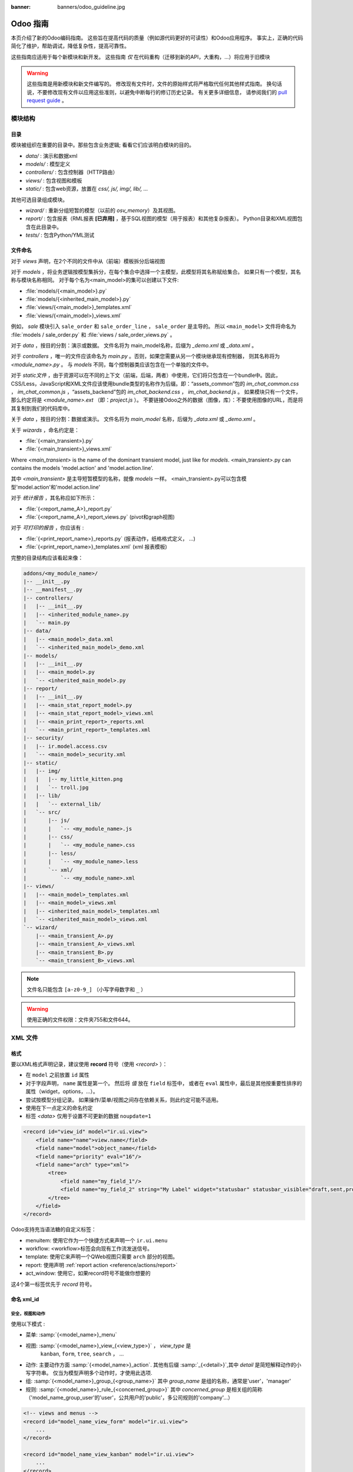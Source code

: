 :banner: banners/odoo_guideline.jpg

.. highlight:: python

===============
Odoo 指南
===============

本页介绍了新的Odoo编码指南。 这些旨在提高代码的质量（例如源代码更好的可读性）和Odoo应用程序。 事实上，正确的代码简化了维护，帮助调试，降低复杂性，提高可靠性。

这些指南应适用于每个新模块和新开发。 这些指南 *仅* 在代码重构（迁移到新的API，大重构，...）将应用于旧模块

.. warning::

    这些指南是用新模块和新文件编写的。 修改现有文件时，文件的原始样式将严格取代任何其他样式指南。 换句话说，不要修改现有文件以应用这些准则，以避免中断每行的修订历史记录。 有关更多详细信息，
    请参阅我们的 `pull request guide <https://odoo.com/submit-pr>`_ 。

模块结构
================

目录
-----------
模块被组织在重要的目录中。那些包含业务逻辑; 看看它们应该明白模块的目的。

- *data/* : 演示和数据xml
- *models/* : 模型定义
- *controllers/* : 包含控制器（HTTP路由）
- *views/* : 包含视图和模板
- *static/* : 包含web资源，放置在 *css/, js/, img/, lib/, ...*

其他可选目录组成模块。

- *wizard/* : 重新分组短暂的模型（以前的 *osv_memory*）及其视图。
- *report/* : 包含报表（RML报表 **[已弃用]** ，基于SQL视图的模型（用于报表）和其他复杂报表）。 Python目录和XML视图包含在此目录中。
- *tests/* : 包含Python/YML测试


文件命名
-----------
对于 *views* 声明，在2个不同的文件中从（前端）模板拆分后端视图

对于 *models* ，将业务逻辑按模型集拆分，在每个集合中选择一个主模型，此模型将其名称赋给集合。 如果只有一个模型，其名称与模块名称相同。 对于每个名为<main_model>的集可以创建以下文件:

- :file:`models/{<main_model>}.py`
- :file:`models/{<inherited_main_model>}.py`
- :file:`views/{<main_model>}_templates.xml`
- :file:`views/{<main_model>}_views.xml`

例如， *sale* 模块引入  ``sale_order`` 和 ``sale_order_line`` ， ``sale_order``  是主导的。
所以  ``<main_model>``  文件将命名为 :file:`models / sale_order.py` 和 :file:`views / sale_order_views.py` 。

对于 *data* ，按目的分割：演示或数据。 文件名将为
main_model名称，后缀为 *_demo.xml* 或 *_data.xml* 。


对于 *controllers* ，唯一的文件应该命名为 *main.py* 。否则，如果您需要从另一个模块继承现有控制器，
则其名称将为 *<module_name>.py* 。 与 *models* 不同，每个控制器类应该包含在一个单独的文件中。

对于 *static文件* ，由于资源可以在不同的上下文（前端，后端，两者）中使用，它们将只包含在一个bundle中。因此，
CSS/Less，JavaScript和XML文件应该使用bundle类型的名称作为后缀。即：“assets_common”包的 *im_chat_common.css* ，
*im_chat_common.js* ，“assets_backend”包的 *im_chat_backend.css* ， *im_chat_backend.js*  。
如果模块只有一个文件，那么约定将是 *<module_name>.ext* （即：*project.js* ）。
不要链接Odoo之外的数据（图像，库）：不要使用图像的URL，而是将其复制到我们的代码库中。

关于 *data* ，按目的分割：数据或演示。 文件名将为 *main_model* 名称，后缀为 *_data.xml* 或 *_demo.xml* 。

关于 *wizards* ，命名约定是：

- :file:`{<main_transient>}.py`
- :file:`{<main_transient>}_views.xml`

Where *<main_transient>* is the name of the dominant transient model, just like for *models*. <main_transient>.py can contains the models 'model.action' and 'model.action.line'.

其中 *<main_transient>* 是主导短暂模型的名称，就像 *models* 一样。
<main_transient>.py可以包含模型'model.action'和'model.action.line'

对于 *统计报告* ，其名称应如下所示：

- :file:`{<report_name_A>}_report.py`
- :file:`{<report_name_A>}_report_views.py` (pivot和graph视图)

对于 *可打印的报告* ，你应该有 :

- :file:`{<print_report_name>}_reports.py` (报表动作，纸格格式定义， ...)
- :file:`{<print_report_name>}_templates.xml` (xml 报表模板)


完整的目录结构应该看起来像：

.. code-block:: text

    addons/<my_module_name>/
    |-- __init__.py
    |-- __manifest__.py
    |-- controllers/
    |   |-- __init__.py
    |   |-- <inherited_module_name>.py
    |   `-- main.py
    |-- data/
    |   |-- <main_model>_data.xml
    |   `-- <inherited_main_model>_demo.xml
    |-- models/
    |   |-- __init__.py
    |   |-- <main_model>.py
    |   `-- <inherited_main_model>.py
    |-- report/
    |   |-- __init__.py
    |   |-- <main_stat_report_model>.py
    |   |-- <main_stat_report_model>_views.xml
    |   |-- <main_print_report>_reports.xml
    |   `-- <main_print_report>_templates.xml
    |-- security/
    |   |-- ir.model.access.csv
    |   `-- <main_model>_security.xml
    |-- static/
    |   |-- img/
    |   |   |-- my_little_kitten.png
    |   |   `-- troll.jpg
    |   |-- lib/
    |   |   `-- external_lib/
    |   `-- src/
    |       |-- js/
    |       |   `-- <my_module_name>.js
    |       |-- css/
    |       |   `-- <my_module_name>.css
    |       |-- less/
    |       |   `-- <my_module_name>.less
    |       `-- xml/
    |           `-- <my_module_name>.xml
    |-- views/
    |   |-- <main_model>_templates.xml
    |   |-- <main_model>_views.xml
    |   |-- <inherited_main_model>_templates.xml
    |   `-- <inherited_main_model>_views.xml
    `-- wizard/
        |-- <main_transient_A>.py
        |-- <main_transient_A>_views.xml
        |-- <main_transient_B>.py
        `-- <main_transient_B>_views.xml

.. note:: 文件名只能包含  ``[a-z0-9_]`` （小写字母数字和 ``_``  ）

.. warning:: 使用正确的文件权限：文件夹755和文件644。

XML 文件
=========

格式
------
要以XML格式声明记录，建议使用 **record** 符号（使用 *<record>* ）：

- 在  ``model`` 之前放置 ``id``  属性
- 对于字段声明， ``name`` 属性是第一个。 然后将 *值* 放在 ``field`` 标签中，
  或者在 ``eval``  属性中，最后是其他按重要性排序的属性（widget，options，...）。

- 尝试按模型分组记录。 如果操作/菜单/视图之间存在依赖关系，则此约定可能不适用。
- 使用在下一点定义的命名约定
- 标签 *<data>* 仅用于设置不可更新的数据  ``noupdate=1``

.. code-block:: xml

    <record id="view_id" model="ir.ui.view">
        <field name="name">view.name</field>
        <field name="model">object_name</field>
        <field name="priority" eval="16"/>
        <field name="arch" type="xml">
            <tree>
                <field name="my_field_1"/>
                <field name="my_field_2" string="My Label" widget="statusbar" statusbar_visible="draft,sent,progress,done" />
            </tree>
        </field>
    </record>

Odoo支持充当语法糖的自定义标签：

- menuitem: 使用它作为一个快捷方式来声明一个  ``ir.ui.menu``
- workflow: <workflow>标签会向现有工作流发送信号。
- template: 使用它来声明一个QWeb视图只需要 ``arch`` 部分的视图。
- report: 使用声明 :ref:`report action <reference/actions/report>`
- act_window: 使用它，如果record符号不能做你想要的

这4个第一标签优先于 *record* 符号。

命名 xml_id
-------------

安全，视图和动作
~~~~~~~~~~~~~~~~~~~~~~~~~

使用以下模式 :

* 菜单: :samp:`{<model_name>}_menu`
* 视图: :samp:`{<model_name>}_view_{<view_type>}` ， *view_type* 是
   ``kanban``, ``form``, ``tree``, ``search``  ， ...
* 动作: 主要动作方面 :samp:`{<model_name>}_action`.
  其他有后缀 :samp:`_{<detail>}`,其中 *detail* 是简短解释动作的小写字符串。
  仅当为模型声明多个动作时，才使用此选项.
* 组: :samp:`{<model_name>}_group_{<group_name>}` 其中
  *group_name* 是组的名称，通常是'user'，'manager'
* 规则: :samp:`{<model_name>}_rule_{<concerned_group>}` 其中 *concerned_group*
  是相关组的简称（'model_name_group_user'的'user'，公共用户的'public'，多公司规则的'company'...）

.. code-block:: xml

    <!-- views and menus -->
    <record id="model_name_view_form" model="ir.ui.view">
        ...
    </record>

    <record id="model_name_view_kanban" model="ir.ui.view">
        ...
    </record>

    <menuitem
        id="model_name_menu_root"
        name="Main Menu"
        sequence="5"
    />
    <menuitem
        id="model_name_menu_action"
        name="Sub Menu 1"
        parent="module_name.module_name_menu_root"
        action="model_name_action"
        sequence="10"
    />

    <!-- actions -->
    <record id="model_name_action" model="ir.actions.act_window">
        ...
    </record>

    <record id="model_name_action_child_list" model="ir.actions.act_window">
        ...
    </record>

    <!-- security -->
    <record id="module_name_group_user" model="res.groups">
        ...
    </record>

    <record id="model_name_rule_public" model="ir.rule">
        ...
    </record>

    <record id="model_name_rule_company" model="ir.rule">
        ...
    </record>



.. note:: 视图名称使用点符号  ``my.model.view_type`` 或 ``my.model.view_type.inherit``
          代替 *“这是我的模型的表单视图”* 。


继承 XML
~~~~~~~~~~~~~

继承视图的命名模式是 :samp:`{<base_view>} _ inherit _ {<current_module_name>}` 。
模块只能扩展一次视图。 后缀名为 :samp:`_inherit _ {<current_module_name>}` 其中
*current_module_name* 是扩展视图的模块的技术名称。


.. code-block:: xml

    <record id="inherited_model_view_form_inherit_my_module" model="ir.ui.view">
        ...
    </record>


Python
======

PEP8 选项
------------

使用linter可以帮助显示语法和语义警告或错误。 Odoo源代码试图尊照Python标准，但其中一些可以忽略。

- E501: 行太长
- E301: 期待1个空行，发现0个
- E302: 期待2个空行，发现1个
- E126: continuation line over-indented for hanging indent
- E123: 闭括号与开括号的行缩进不匹配
- E127: continuation line over-indented for visual indent
- E128: continuation line under-indented for visual indent
- E265: 块注释应以“＃ ”开头

Imports
-------
import 排序为

#. 外部库（每行一个，在python stdlib中排序和拆分）
#. 导入  ``odoo``
#. 从Odoo模块导入（很少，只有在必要时）

在这3组中，导入的行按字母顺序排序。

.. code-block:: python

    # 1 : imports of python lib
    import base64
    import re
    import time
    from datetime import datetime
    # 2 :  imports of odoo
    import odoo
    from odoo import api, fields, models # alphabetically ordered
    from odoo.tools.safe_eval import safe_eval as eval
    from odoo.tools.translate import _
    # 3 :  imports from odoo modules
    from odoo.addons.website.models.website import slug
    from odoo.addons.web.controllers.main import login_redirect


Python编程习惯
-----------------------------

- 每个python文件应该有 ``# -*- coding：utf-8 -*-``  作为第一行。
- Always favor *readability* over *conciseness* or using the language features or idioms.
- 总是支持*可读性*超过*简洁性*或使用语言特性或惯用语法。
- 不要使用  ``.clone()``

.. code-block:: python

    # bad
    new_dict = my_dict.clone()
    new_list = old_list.clone()
    # good
    new_dict = dict(my_dict)
    new_list = list(old_list)

- Python字典：创建和更新

.. code-block:: python

    # -- creation empty dict
    my_dict = {}
    my_dict2 = dict()

    # -- creation with values
    # bad
    my_dict = {}
    my_dict['foo'] = 3
    my_dict['bar'] = 4
    # good
    my_dict = {'foo': 3, 'bar': 4}

    # -- update dict
    # bad
    my_dict['foo'] = 3
    my_dict['bar'] = 4
    my_dict['baz'] = 5
    # good
    my_dict.update(foo=3, bar=4, baz=5)
    my_dict = dict(my_dict, **my_dict2)

- 使用有意义的变量/类/方法名称
- 无用变量：临时变量可以通过为对象赋予名称来使代码更清晰，
  但这并不意味着您应该始终创建临时变量：

.. code-block:: python

    # pointless
    schema = kw['schema']
    params = {'schema': schema}
    # simpler
    params = {'schema': kw['schema']}

- 多个返回点是可以的，当它们更简单

.. code-block:: python

    # a bit complex and with a redundant temp variable
    def axes(self, axis):
            axes = []
            if type(axis) == type([]):
                    axes.extend(axis)
            else:
                    axes.append(axis)
            return axes

     # clearer
    def axes(self, axis):
            if type(axis) == type([]):
                    return list(axis) # clone the axis
            else:
                    return [axis] # single-element list

- 了解内建函数：你至少应该对所有的Python内建有一个基本的了解（http://docs.python.org/library/functions.html）

.. code-block:: python

    value = my_dict.get('key', None) # very very redundant
    value= my_dict.get('key') # good

同时， ``if 'key' in my_dict`` 和 ``if my_dict.get('key')`` 具有非常不同的意义，
要确保你使用的是正确的。

- 学习列表解析：使用列表解析，字典解析，和基本的操作使用  ``map`` ， ``filter`` ， ``sum``  ，
  他们使代码更容易阅读。

.. code-block:: python

    # not very good
    cube = []
    for i in res:
            cube.append((i['id'],i['name']))
    # better
    cube = [(i['id'], i['name']) for i in res]

- 集合也是布尔值：在python中，许多对象在布尔上下文（例如if）中求值时具有“boolean-ish”值。
  其中当集合为空时是“false” 和 包含项目时的“truthy”的集合（列表，字典，集合...）

.. code-block:: python

    bool([]) is False
    bool([1]) is True
    bool([False]) is True

因此，你可以写 ``if some_collection:`` 替代 ``if len(some_collection):``  .


- 迭代

.. code-block:: python

    # creates a temporary list and looks bar
    for key in my_dict.keys():
            "do something..."
    # better
    for key in my_dict:
            "do something..."
    # creates a temporary list
    for key, value in my_dict.items():
            "do something..."
    # only iterates
    for key, value in my_dict.iteritems():
            "do something..."

- 使用 dict.setdefault

.. code-block:: python

    # longer.. harder to read
    values = {}
    for element in iterable:
        if element not in values:
            values[element] = []
        values[element].append(other_value)

    # better.. use dict.setdefault method
    values = {}
    for element in iterable:
        values.setdefault(element, []).append(other_value)

- 作为一个好的开发人员，记录你的代码（文档字符串的方法，简单注释棘手的代码部分）
- 除了这些指南，您还可以找到以下有趣链接：
  http://python.net/~goodger/projects/pycon/2007/idiomatic/handout.html
  （有点过时，但相当相关）

在Odoo中编程
-------------------

- 避免创建生成器和装饰器：只使用Odoo API提供的。
- 在python中，使用  ``filtered``，``mapped``，``sorted``  ,...方法来简化代码读取和性能 。


使您的方法批量工作
~~~~~~~~~~~~~~~~~~~~~~~~~~~~~~~~

添加函数时，请确保它可以处理多个记录。 通常，这样的方法是用 ``api.multi`` 装饰器装饰的
（或者如果在旧的api中写的话，就是一个 *id* 的列表）。 然后你必须在 ``self`` 上进行迭代来处理每个记录。

.. code-block:: python

    @api.multi
    def my_method(self)
        for record in self:
            record.do_cool_stuff()

避免使用 ``api.one`` 装饰器：这可能不会做你想要的，扩展一个这样的方法不如 *api.multi* 方法那么容易，因为它返回一个结果列表（按记录集排序ids）。

对于性能问题，当开发“stat按钮”（例如）时，不要在  ``api.multi`` 方法中循环执行 ``search`` 或 ``search_count`` 。
建议使用 ``read_group`` 方法，只计算一个请求中的所有值。

.. code-block:: python

    @api.multi
    def _compute_equipment_count(self):
    """ Count the number of equipement per category """
        equipment_data = self.env['hr.equipment'].read_group([('category_id', 'in', self.ids)], ['category_id'], ['category_id'])
        mapped_data = dict([(m['category_id'][0], m['category_id_count']) for m in equipment_data])
        for category in self:
            category.equipment_count = mapped_data.get(category.id, 0)


传播上下文
~~~~~~~~~~~~~~~~~~~~~

在新的API中，上下文是一个 ``frozendict`` ，不能被修改。 要调用具有不同上下文的方法，
应该使用 ``with_context`` 方法:

.. code-block:: python

    records.with_context(new_context).do_stuff() # all the context is replaced
    records.with_context(**additionnal_context).do_other_stuff() # additionnal_context values override native context ones

在上下文中传递参数可能具有危险的副作用。 由于值是自动传播的，因此可能会出现一些行为。
在上下文中调用具有 *default_my_field* 键的模型的  ``create()``  方法将为相关模型 *my_field* 字段设置默认值。 但如果固化此创建，其他对象（如sale.order.line，在sale.order上创建）具有字段名称 *my_field* ，它们的默认值也将设置。

如果您需要创建影响某个对象行为的关键上下文，请选择一个好的名称，最后使用模块名称作为前缀，
以隔离其影响。 一个很好的例子是 ``mail`` 模块的键 *mail_create_nosubscribe* ， *mail_notrack* ，
*mail_notify_user_signature* ...：


不要绕过ORM
~~~~~~~~~~~~~~~~~~~~~
当ORM可以做同样的事情时，你不应该直接使用数据库游标！ 通过这样做，您将绕过所有的ORM功能，可能的事务，访问权限等。

And chances are that you are also making the code harder to read and probably
less secure.
并且造成使代码更难读，可能不安全的可能。

.. code-block:: python

    # very very wrong
    self.env.cr.execute('SELECT id FROM auction_lots WHERE auction_id in (' + ','.join(map(str, ids))+') AND state=%s AND obj_price > 0', ('draft',))
    auction_lots_ids = [x[0] for x in self.env.cr.fetchall()]

    # no injection, but still wrong
    self.env.cr.execute('SELECT id FROM auction_lots WHERE auction_id in %s '\
               'AND state=%s AND obj_price > 0', (tuple(ids), 'draft',))
    auction_lots_ids = [x[0] for x in self.env.cr.fetchall()]

    # better
    auction_lots_ids = self.search([('auction_id','in',ids), ('state','=','draft'), ('obj_price','>',0)])


No SQL 注入!
~~~~~~~~~~~~~~~~~~~~~~~~~~~
当使用手动SQL查询时，必须注意不要引入SQL注入漏洞。 当用户输入未正确过滤或引用不当时，会出现漏洞，允许攻击者向SQL查询引入不合意的子句
（例如绕过过滤器或执行UPDATE或DELETE命令）。

最安全的方法是永远不要使用Python字符串连接（+）或字符串参数插值（％）将变量传递给SQL查询字符串。

第二个原因，几乎同样重要，是数据库抽象层（psycopg2）的工作决定如何格式化查询参数，而不是你的工作！ 例如psycopg2知道当你传递一个值的列表，它需要将它们格式化为逗号分隔的列表，括在括号中！

.. code-block:: python

    # the following is very bad:
    #   - it's a SQL injection vulnerability
    #   - it's unreadable
    #   - it's not your job to format the list of ids
    self.env.cr.execute('SELECT distinct child_id FROM account_account_consol_rel ' +
               'WHERE parent_id IN ('+','.join(map(str, ids))+')')

    # better
    self.env.cr.execute('SELECT DISTINCT child_id '\
               'FROM account_account_consol_rel '\
               'WHERE parent_id IN %s',
               (tuple(ids),))

这是非常重要的，所以在重构时请小心，最重要的是不要复制这些模式！

这里是一个难忘的例子，帮助你记住问题是什么（但不要复制代码）。
继续之前，请务必阅读pyscopg2的在线文档，以了解如何正确使用它：

- 查询参数的问题 (http://initd.org/psycopg/docs/usage.html#the-problem-with-the-query-parameters)
- 如何使用psycopg2传递参数 (http://initd.org/psycopg/docs/usage.html#passing-parameters-to-sql-queries)
- 高级参数类型 (http://initd.org/psycopg/docs/usage.html#adaptation-of-python-values-to-sql-types)


尽可能保持您的方法简短/简单
~~~~~~~~~~~~~~~~~~~~~~~~~~~~~~~~~~~~~~~~~~~~
函数和方法不应该包含太多的逻辑：拥有很多小而简单的方法比使用少量大而复杂的方法更可取。
一个好的经验法则是尽快拆分方法：
- 它有不止一个作用 (参阅 http://en.wikipedia.org/wiki/Single_responsibility_principle)
- 它太大，不适合在一个屏幕上。

此外，相应地命名函数：小的和正确命名的函数是可读/可维护代码和更严格的文档的起点。

此建议也与类，文件，模块和包相关。(参阅 http://en.wikipedia.org/wiki/Cyclomatic_complexity)


不要提交事务
~~~~~~~~~~~~~~~~~~~~~~~~~~~~
Odoo框架负责为所有RPC调用提供事务上下文。 原理是在每个RPC调用开始时打开一个新的数据库游标，并在调用返回时提交，就在将响应发送到RPC客户端之前，
大致如下：

.. code-block:: python

    def execute(self, db_name, uid, obj, method, *args, **kw):
        db, pool = pooler.get_db_and_pool(db_name)
        # create transaction cursor
        cr = db.cursor()
        try:
            res = pool.execute_cr(cr, uid, obj, method, *args, **kw)
            cr.commit() # all good, we commit
        except Exception:
            cr.rollback() # error, rollback everything atomically
            raise
        finally:
            cr.close() # always close cursor opened manually
        return res

如果在执行RPC调用期间发生任何错误，则会以原子方式回滚事务，从而保留系统的状态。

类似地，系统还在测试套件执行期间提供专用事务，因此可以根据服务器启动选项进行回滚或不回滚。

结果是，如果你手动调用  ``cr.commit()``  在任何地方有很高的可能，你会以各种方式打破系统，
因为你会导致部分提交，因此部分和不完整的回滚，导致 其他：

#. 不一致的业务数据，通常是数据丢失
#. 工作流去同步，文档永久停滞
#. 无法完全回滚的测试，并且将开始污染数据库，并触发错误（即使在事务期间没有发生错误，也是如此）

这里是非常简单的规则：
    你应该 *永远不要* 自己调用  ``cr.commit()``  ， **除非** 你已经创建了你自己的数据库游标！
    而你需要做的那些情况是例外！
    顺便说一下，如果你创建了自己的游标，那么你需要处理错误情况和适当的回滚，
    以及在你完成后正确关闭光标。

与人们的信念相反，你甚至不需要在下面的情况下调用 ``cr.commit()`` ：
- 在 *models.Model* 对象的  ``_auto_init()``  方法中：
这是由插件初始化方法或创建自定义模型时的ORM事务处理的
- 在报表中： ``commit（）`` 也是由框架处理的，所以你甚至在报表中可以更新数据库。
- 在 *models.Transient* 方法中：这些方法在一个事务中类似于普通 *models.Model* 那样被调用，并在最后对应  ``cr.commit()/rollback()``
- 其他. (看到上述规则如果你有疑问！)

所有  ``cr.commit()``  从现在开始在服务器框架之外调用必须有一个 **显式注释** 解释为什么它们是绝对必要的，为什么它们确实是正确的，以及为什么他们不打破事务。 否则他们可以和将被删除！


正确使用翻译方法
~~~~~~~~~~~~~~~~~~~~~

Odoo使用名为“下划线”  ``_()``  的类似GetText方法表示代码中使用的静态字符串需要在运行时
使用上下文的语言进行翻译。 这个伪方法在代码中通过导入访问，如下所示：

.. code-block:: python

    from odoo.tools.translate import _

在使用它时，必须遵循一些非常重要的规则，以便它工作，并避免用无用的垃圾填充翻译。

基本上，此方法只应用于在代码中手动编写的静态字符串，它不会用于翻译字段值，例如产品名称等。
这必须使用在使用translate标志的相应字段上。

规则很简单：对下划线方法的调用应该始终是  ``_('literal string')``  的形式，没有其他的：

.. code-block:: python

    # good: plain strings
    error = _('This record is locked!')

    # good: strings with formatting patterns included
    error = _('Record %s cannot be modified!') % record

    # ok too: multi-line literal strings
    error = _("""This is a bad multiline example
                 about record %s!""") % record
    error = _('Record %s cannot be modified' \
              'after being validated!') % record

    # bad: tries to translate after string formatting
    #      (pay attention to brackets!)
    # This does NOT work and messes up the translations!
    error = _('Record %s cannot be modified!' % record)

    # bad: dynamic string, string concatenation, etc are forbidden!
    # This does NOT work and messes up the translations!
    error = _("'" + que_rec['question'] + "' \n")

    # bad: field values are automatically translated by the framework
    # This is useless and will not work the way you think:
    error = _("Product %s is out of stock!") % _(product.name)
    # and the following will of course not work as already explained:
    error = _("Product %s is out of stock!" % product.name)

    # bad: field values are automatically translated by the framework
    # This is useless and will not work the way you think:
    error = _("Product %s is not available!") % _(product.name)
    # and the following will of course not work as already explained:
    error = _("Product %s is not available!" % product.name)

    # Instead you can do the following and everything will be translated,
    # including the product name if its field definition has the
    # translate flag properly set:
    error = _("Product %s is not available!") % product.name


另外，请记住，翻译者必须使用传递给下划线函数的文字值，因此请尽量让它们易于理解，
并将伪字符和格式设置为最小。 翻译者必须注意格式化模式（如％s或％d，换行符等）需要保留，
但重要的是以明智的方式使用这些模式：

.. code-block:: python

    # Bad: makes the translations hard to work with
    error = "'" + question + _("' \nPlease enter an integer value ")

    # Better (pay attention to position of the brackets too!)
    error = _("Answer to question %s is not valid.\n" \
              "Please enter an integer value.") % question

一般在Odoo中，当操作字符串时，喜欢 ``%`` 大于 ``.format()`` （当在字符串中只有一个要替换的变量），
并且喜欢 ``％(varname)``  当多个变量必须被替换时）。 这使得翻译更容易为社区翻译。


符号和约定
-----------------------

- 模型名称（使用点符号，前缀由模块名称）:
    - 定义Odoo模型时：使用名称的单数形式（ *res.partner* 和 *sale.order* 而不是
      *res.partnerS* 和 *saleS.orderS* ）
    - 当定义一个Odoo Transient（向导）：使用 ``<related_base_model>.<action>`` 其中 *related_base_model*
      是与瞬态相关的基本模型（在 *models/* 中定义），*action* 的瞬态做什么。 例如：  ``account.invoice.make``  ，
      ``project.task.delegate.batch`` ，...
    - 当定义 *report* 模块（SQL视图）：使用  ``<related_base_model>.report.<action>``  ，基于瞬态约定。

- Odoo Python类：在api v8（面向对象样式）中使用camelcase代码，为旧api（SQL样式）使用下划线小写符号。


.. code-block:: python

    class AccountInvoice(models.Model):
        ...

    class account_invoice(osv.osv):
        ...

- 变量名 :
    - 使用驼峰模型变量
    - 对公共变量使用下划线小写符号。
    - 因为新API与记录或记录集而不是id列表一起使用，如果变量名不包含id或id列表，
      请不要使用 *_id* 或 *_ids* 后缀变量名。

.. code-block:: python

    ResPartner = self.env['res.partner']
    partners = ResPartner.browse(ids)
    partner_id = partners[0].id

-  ``One2Many`` 和 ``Many2Many``  字段应该总是有 *_ids* 作为后缀（例如：sale_order_line_ids）

-  ``Many2One``  字段应该有 *_id* 作为后缀（例如：partner_id，user_id，...）

- 方法约定
    - 计算字段 : 计算方法模式为 *_compute_<field_name>*
    - 搜索方法 : 搜索方法模式为 *_search_<field_name>*
    - 默认方法 : 默认方法模式为 *_default_<field_name>*
    - Onchange方法 : onchange方法模式为 *_onchange_<field_name>*
    - 约束方法 : 约束方法模式为 *_check_<constraint_name>*
    - 操作方法 : 对象操作方法是带 *action_* 的前缀。 它的装饰是 ``@api.multi`` ，但由于它只使用一个记录，添加 ``self.ensure_one()`` 在方法的开始。


- 在一个Model属性顺序应该是
    #. 私有属性（  ``_name`` ， ``_description`` ， ``_inherit``  ，...）
    #. 默认方法和  ``_default_get``
    #. 字段声明
    #. 以与字段声明相同的顺序计算和搜索方法
    #. 约束方法（  ``@api.constrains`` ）和onchange方法（ ``@api.onchange``  ）
    #. CRUD方法（ORM覆盖）
    #. 动作方法
    #. 最后，其他的业务方法。

.. code-block:: python

    class Event(models.Model):
        # Private attributes
        _name = 'event.event'
        _description = 'Event'

        # Default methods
        def _default_name(self):
            ...

        # Fields declaration
        name = fields.Char(string='Name', default=_default_name)
        seats_reserved = fields.Integer(oldname='register_current', string='Reserved Seats',
            store=True, readonly=True, compute='_compute_seats')
        seats_available = fields.Integer(oldname='register_avail', string='Available Seats',
            store=True, readonly=True, compute='_compute_seats')
        price = fields.Integer(string='Price')

        # compute and search fields, in the same order of fields declaration
        @api.multi
        @api.depends('seats_max', 'registration_ids.state', 'registration_ids.nb_register')
        def _compute_seats(self):
            ...

        # Constraints and onchanges
        @api.constrains('seats_max', 'seats_available')
        def _check_seats_limit(self):
            ...

        @api.onchange('date_begin')
        def _onchange_date_begin(self):
            ...

        # CRUD methods (and name_get, name_search, ...) overrides
        def create(self, values):
            ...

        # Action methods
        @api.multi
        def action_validate(self):
            self.ensure_one()
            ...

        # Business methods
        def mail_user_confirm(self):
            ...


Javascript 和 CSS
==================
**对于javascript :**

-  ``use strict;``  推荐用于所有的javascript文件
- 使用linter（jshint，...）
- 不要添加缩小的Javascript库
- 使用camelcase进行类声明
- 除非你的代码应该在每一页上运行，使用网站模块的  ``if_dom_contains``  函数来定位特定的页面。
  定位特定于您的代码需要使用JQuery运行的页面的元素。

.. code-block:: javascript

    odoo.website.if_dom_contains('.jquery_class_selector', function () {
        /*your code here*/
    });


**对于 CSS :**

- 所有类前缀用 *o_<module_name>* 其中 *module_name*
  是模块的技术名称（'sale'，'im_chat'，...）或模块保留的主要路由（对于网站模块主要，
  'o_forum' 针对 *website_forum* 模块）。 这个规则的唯一例外是webclient：它只使用 *o_* 前缀。
- 避免使用id
- 使用Bootstrap本地类
- 使用下划线小写符号命名类

Git
===

提交信息
--------------

你的提交前缀

- **[IMP]** 改进
- **[FIX]** 修复错误
- **[REF]** 重构
- **[ADD]** 用于添加新资源
- **[REM]** 用于移除资源
- **[MOV]** 移动文件（不要改变移动文件的内容，否则Git会松动轨迹，历史会丢失！），或者简单地将代码从一个文件移动到另一个文件。
- **[MERGE]** 用于合并提交（仅用于前向/后端口）
- **[CLA]** 用于签署Odoo个人贡献者许可证

然后，在消息本身中，指定受更改影响的代码部分（模块名称，库，横向对象，...）和更改的描述。

- 始终包含有意义的提交消息：它应该是自解释（足够长），包括已更改的模块的名称和更改的原因。
  不要使用单词，如“bugfix”或“改善”。
- 避免同时影响多个模块的提交。 尝试分裂到不同的提交，其中受影响的模块是不同的（如果我们需要单独恢复模块将是有帮助的）。

.. code-block:: text

    [FIX] website, website_mail: remove unused alert div, fixes look of input-group-btn

    Bootstrap's CSS depends on the input-group-btn
    element being the first/last child of its parent.
    This was not the case because of the invisible
    and useless alert.

    [IMP] fields: reduce memory footprint of list/set field attributes

    [REF] web: add module system to the web client

    This commit introduces a new module system for the javascript code.
    Instead of using global ...


.. note:: 使用长描述来解释 *why* 而不是 *what*，*what* 可以在diff中看到

